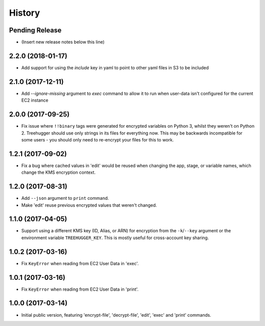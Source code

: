 .. :changelog:

=======
History
=======

Pending Release
---------------

* (Insert new release notes below this line)

2.2.0 (2018-01-17)
------------------

* Add support for using the `include` key in yaml to point to other yaml files
  in S3 to be included

2.1.0 (2017-12-11)
------------------

* Add `--ignore-missing` argument to `exec` command to allow it to run when
  user-data isn't configured for the current EC2 instance

2.0.0 (2017-09-25)
------------------

* Fix issue where ``!!binary`` tags were generated for encrypted variables on
  Python 3, whilst they weren't on Python 2. Treehugger should use only strings
  in its files for everything now. This may be backwards incompatible for some
  users - you should only need to re-encrypt your files for this to work.

1.2.1 (2017-09-02)
------------------

* Fix a bug where cached values in 'edit' would be reused when changing the
  app, stage, or variable names, which change the KMS encryption context.

1.2.0 (2017-08-31)
------------------

* Add ``--json`` argument to ``print`` command.
* Make 'edit' reuse previous encrypted values that weren't changed.

1.1.0 (2017-04-05)
------------------

* Support using a different KMS key (ID, Alias, or ARN) for encryption from the
  ``-k``/``--key`` argument or the environment variable ``TREEHUGGER_KEY``.
  This is mostly useful for cross-account key sharing.

1.0.2 (2017-03-16)
------------------

* Fix ``KeyError`` when reading from EC2 User Data in 'exec'.

1.0.1 (2017-03-16)
------------------

* Fix ``KeyError`` when reading from EC2 User Data in 'print'.

1.0.0 (2017-03-14)
------------------

* Initial public version, featuring 'encrypt-file', 'decrypt-file', 'edit',
  'exec' and 'print' commands.
